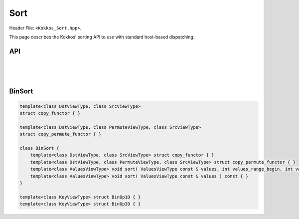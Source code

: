 
.. role:: cppkokkos(code)
    :language: cppkokkos

Sort
====

Header File: ``<Kokkos_Sort.hpp>``.

This page describes the Kokkos' sorting API to use with standard host-based dispatching.

API
^^^

.. cppkokkos:function:: template <class ExecutionSpace, class DataType, class... Properties> void sort(const ExecutionSpace& exec, const Kokkos::View<DataType, Properties...>& view);

   Sort the elements in ``view`` in non-discending order using the provided ``exespace``.
   Elements are compared using ``operator<``.

   :param exec: execution space instance
   :param view: view to sort

   Semantics:

   - this function is potentially asynchronous

   Constraints:

   - ``view`` must be rank-1 with ``LayoutLeft``, ``LayoutRight``, or ``LayoutStride``

   - ``view`` must be accessible from ``exespace``


.. cppkokkos:function:: template <class DataType, class... Properties> void sort(const Kokkos::View<DataType, Properties...>& view);

   Sort the elements in ``view`` in non-discending order using the view's associated execution space.
   Elements are compared using ``operator<``.

   :param view: view to sort

   Constraints

   - ``view`` must be rank-1 with ``LayoutLeft``, ``LayoutRight``, or ``LayoutStride``

   Semantics:

   - Before the actual sorting is executed, the function calls ``Kokkos::fence("Kokkos::sort: before")``; after the sort is completed the execution space is fenced with message ``exec.fence("Kokkos::sort: fence after sorting")``.

   Possible implementation:

   .. code-block:: cpp

      template <class DataType, class... Properties>
      void sort(const Kokkos::View<DataType, Properties...>& view){
        using ViewType = Kokkos::View<DataType, Properties...>;
        typename ViewType::execution_space exec;
	sort(exec, view);
      }


.. cppkokkos:function:: template <class ExecutionSpace, class ComparatorType, class DataType, class... Properties> void sort(const ExecutionSpace& exec, const Kokkos::View<DataType, Properties...>& view, const ComparatorType& comparator)

   Sort the elements in ``view`` in non-discending order using the view's associated execution space.
   Elements are compared using the comparison functor ``comparator``.

   .. versionadded:: 4.2.0

   :param exec: execution space instance
   :param view: view to sort
   :param comparator: comparison functor

   Constraints:

   - ``view`` must be rank-1 with ``LayoutLeft``, ``LayoutRight``, or ``LayoutStride``

   - ``view`` must be accessible from ``exespace``

   - ``comparator``: comparison function object returning true if the first argument is less than the second.
     Must be valid to be called from the execution space passed, and callable with two arguments ``a,b``
     of type (possible const-qualified) ``value_type``, where ``value_type`` is the non-const value type
     of the view. Must conform to:

     .. code-block:: cpp

	template <class T>
	struct CustomComparison {
	  KOKKOS_FUNCTION bool operator()(T a, T b) const{
	    // return true if a is less than b
	  }
	};

   Semantics:

   - this function is potentially asynchronous


.. cppkokkos:function:: template <class ComparatorType, class DataType, class... Properties> void sort(const Kokkos::View<DataType, Properties...>& view, const ComparatorType& comparator)

   Sort the elements in ``view`` in non-discending order using the view's associated execution space.
   Elements are compared using the comparison functor ``comparator``.

   .. versionadded:: 4.2.0

   :param view: view to sort
   :param comparator: comparison functor

   Constraints:

   - ``view`` must be rank-1 with ``LayoutLeft``, ``LayoutRight``, or ``LayoutStride``

   - ``comparator``: same requirements as overload above

   Semantics:

   - Before the actual sorting is executed, the function calls ``Kokkos::fence("Kokkos::sort with comparator: before)"``; after the sort is completed the execution space is fenced with message ``exec.fence("Kokkos::sort with comparator: fence after sorting")``.

   Possible implementation:

   .. code-block:: cpp

      template <class ComparatorType, class DataType, class... Properties>
      void sort(const Kokkos::View<DataType, Properties...>& view,
                const ComparatorType& comparator)
      {
        using ViewType = Kokkos::View<DataType, Properties...>;
        typename ViewType::execution_space exec;
	sort(exec, view, comparator);
      }


.. cppkokkos:function:: template <class ExecutionSpace, class ViewType> void sort(const ExecutionSpace& exec, ViewType view, size_t const begin, size_t const end)

   Sort a subrange of elements of ``view`` in non-discending order using the given execution space.

   :param exec: execution space instance
   :param view: view to sort
   :param begin,end: indices representing the range of elements to sort (end is exclusive)

   Constraints:

   - ``view`` must be rank-1

   Preconditions:

   - ``begin, end`` must represent a valid range, i.e., ``end >= begin``, and be admissible for the given ``view``, i.e., ``end < view.extent(0)``

   Semantics:

   - this function is potentially asynchronous


.. cppkokkos:function:: template<class ViewType> void sort(ViewType view, size_t const begin, size_t const end)

   Sort a subrange of elements of ``view`` in non-discending order using the view's associated execution space.

   :param view: view to sort
   :param begin,end: indices representing the range of elements to sort (end is exclusive)

   Constraints: same as overload above

   Semantics:

   - ``Kokkos::fence("Kokkos::sort: before")`` is called before sorting, and the execution space is fenced after the sort with message "Kokkos::Sort: fence after sorting".

   Possible implementation:

   .. code-block:: cpp

      template <class ViewType>
      void sort(ViewType view, size_t const begin, size_t const end) {
	typename ViewType::execution_space exec;
	sort(exec, view, begin, end);
      }

|
|
|

BinSort
^^^^^^^

.. code-block:: cpp

    template<class DstViewType, class SrcViewType>
    struct copy_functor { }

    template<class DstViewType, class PermuteViewType, class SrcViewType>
    struct copy_permute_functor { }

    class BinSort {
        template<class DstViewType, class SrcViewType> struct copy_functor { }
        template<class DstViewType, class PermuteViewType, class SrcViewType> struct copy_permute_functor { }
        template<class ValuesViewType> void sort( ValuesViewType const & values, int values_range_begin, int values_range_end ) const { }
        template<class ValuesViewType> void sort( ValuesViewType const & values ) const { }
    }

    template<class KeyViewType> struct BinOp1D { }
    template<class KeyViewType> struct BinOp3D { }
